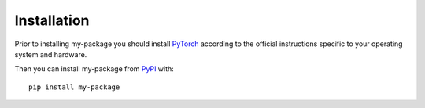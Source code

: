 Installation
============

Prior to installing my-package you should install `PyTorch <https://pytorch.org>`_ according to the official instructions
specific to your operating system and hardware.

Then you can install my-package from `PyPI <https://pypi.org/project/my-package/>`_ with::

    pip install my-package
